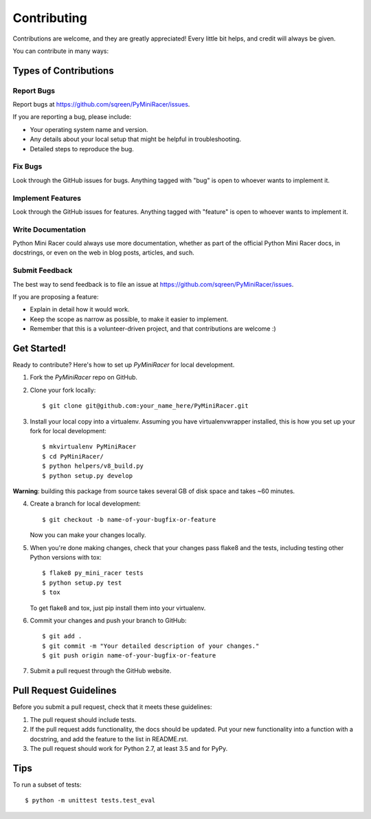============
Contributing
============

Contributions are welcome, and they are greatly appreciated! Every
little bit helps, and credit will always be given.

You can contribute in many ways:

Types of Contributions
----------------------

Report Bugs
~~~~~~~~~~~

Report bugs at https://github.com/sqreen/PyMiniRacer/issues.

If you are reporting a bug, please include:

* Your operating system name and version.
* Any details about your local setup that might be helpful in troubleshooting.
* Detailed steps to reproduce the bug.

Fix Bugs
~~~~~~~~

Look through the GitHub issues for bugs. Anything tagged with "bug"
is open to whoever wants to implement it.

Implement Features
~~~~~~~~~~~~~~~~~~

Look through the GitHub issues for features. Anything tagged with "feature"
is open to whoever wants to implement it.

Write Documentation
~~~~~~~~~~~~~~~~~~~

Python Mini Racer could always use more documentation, whether as part of the
official Python Mini Racer docs, in docstrings, or even on the web in blog posts,
articles, and such.

Submit Feedback
~~~~~~~~~~~~~~~

The best way to send feedback is to file an issue at https://github.com/sqreen/PyMiniRacer/issues.

If you are proposing a feature:

* Explain in detail how it would work.
* Keep the scope as narrow as possible, to make it easier to implement.
* Remember that this is a volunteer-driven project, and that contributions
  are welcome :)

Get Started!
------------

Ready to contribute? Here's how to set up `PyMiniRacer` for local development.

1. Fork the `PyMiniRacer` repo on GitHub.
2. Clone your fork locally::

    $ git clone git@github.com:your_name_here/PyMiniRacer.git

3. Install your local copy into a virtualenv. Assuming you have virtualenvwrapper installed, this is how you set up your fork for local development::

    $ mkvirtualenv PyMiniRacer
    $ cd PyMiniRacer/
    $ python helpers/v8_build.py
    $ python setup.py develop

**Warning**: building this package from source takes several GB of disk space and takes ~60 minutes.

4. Create a branch for local development::

    $ git checkout -b name-of-your-bugfix-or-feature

   Now you can make your changes locally.

5. When you're done making changes, check that your changes pass flake8 and the tests, including testing other Python versions with tox::

    $ flake8 py_mini_racer tests
    $ python setup.py test
    $ tox

   To get flake8 and tox, just pip install them into your virtualenv.

6. Commit your changes and push your branch to GitHub::

    $ git add .
    $ git commit -m "Your detailed description of your changes."
    $ git push origin name-of-your-bugfix-or-feature

7. Submit a pull request through the GitHub website.

Pull Request Guidelines
-----------------------

Before you submit a pull request, check that it meets these guidelines:

1. The pull request should include tests.
2. If the pull request adds functionality, the docs should be updated. Put
   your new functionality into a function with a docstring, and add the
   feature to the list in README.rst.
3. The pull request should work for Python 2.7, at least 3.5 and for PyPy.

Tips
----

To run a subset of tests::

    $ python -m unittest tests.test_eval

